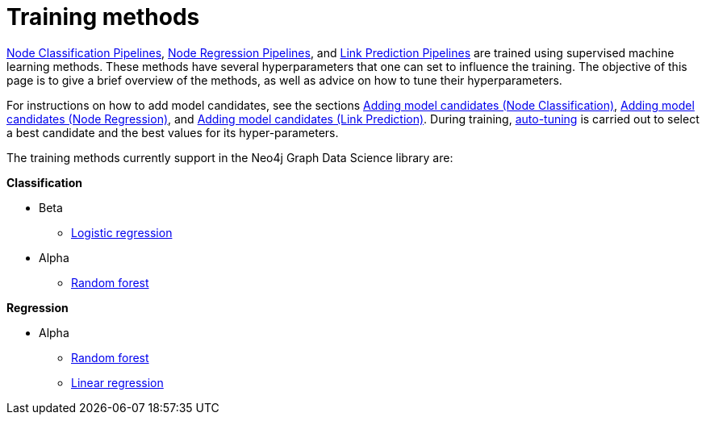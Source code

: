 [[ml-training-methods]]
= Training methods
:description: This section describes supervised machine learning methods for training pipelines in the Neo4j Graph Data Science library.


xref::machine-learning/node-property-prediction/nodeclassification-pipelines/index.adoc[Node Classification Pipelines], xref::machine-learning/node-property-prediction/noderegression-pipelines/index.adoc[Node Regression Pipelines], and xref::machine-learning/linkprediction-pipelines/index.adoc[Link Prediction Pipelines] are trained using supervised machine learning methods.
These methods have several hyperparameters that one can set to influence the training.
The objective of this page is to give a brief overview of the methods, as well as advice on how to tune their hyperparameters.

For instructions on how to add model candidates, see the sections xref::machine-learning/node-property-prediction/nodeclassification-pipelines/config.adoc#nodeclassification-pipelines-adding-model-candidates[Adding model candidates (Node Classification)], xref::machine-learning/node-property-prediction/noderegression-pipelines/config.adoc#noderegression-pipelines-adding-model-candidates[Adding model candidates (Node Regression)], and xref::machine-learning/linkprediction-pipelines/config.adoc#linkprediction-adding-model-candidates[Adding model candidates (Link Prediction)].
During training, xref::machine-learning/auto-tuning.adoc[auto-tuning] is carried out to select a best candidate and the best values for its hyper-parameters.

The training methods currently support in the Neo4j Graph Data Science library are:

**Classification**

* Beta
** xref::machine-learning/training-methods/logistic-regression.adoc[Logistic regression]
* Alpha
** xref::machine-learning/training-methods/random-forest.adoc[Random forest]

**Regression**

* Alpha
** xref::machine-learning/training-methods/random-forest.adoc[Random forest]
** xref::machine-learning/training-methods/linear-regression.adoc[Linear regression]
